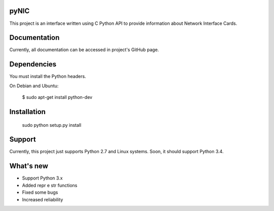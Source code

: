 pyNIC
=======

This project is an interface written using C Python API to provide information
about Network Interface Cards.

Documentation
=============

Currently, all documentation can be accessed in project's GitHub page.

Dependencies
=========

You must install the Python headers.

On Debian and Ubuntu:

    $ sudo apt-get install python-dev

Installation
============

    sudo python setup.py install

Support
=======

Currently, this project just supports Python 2.7 and Linux systems. Soon, 
it should support Python 3.4.

What's new
===========
- Support Python 3.x
- Added repr e str functions
- Fixed some bugs
- Increased reliability
